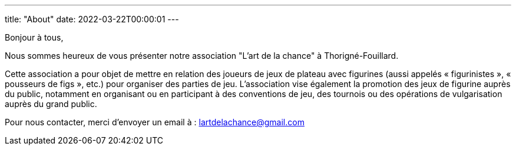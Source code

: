 ---
title: "About"
date: 2022-03-22T00:00:01
---

Bonjour à tous,

Nous sommes heureux de vous présenter notre association "L'art de la chance" à Thorigné-Fouillard.

Cette association a pour objet de mettre en relation des joueurs de jeux de plateau avec figurines (aussi appelés « figurinistes », « pousseurs de figs », etc.) pour organiser des parties de jeu. 
L’association vise également la promotion des jeux de figurine auprès du public, notamment en organisant ou en participant à des conventions de jeu, des tournois ou des opérations de vulgarisation auprès du grand public.

Pour nous contacter, merci d'envoyer un email à : lartdelachance@gmail.com
